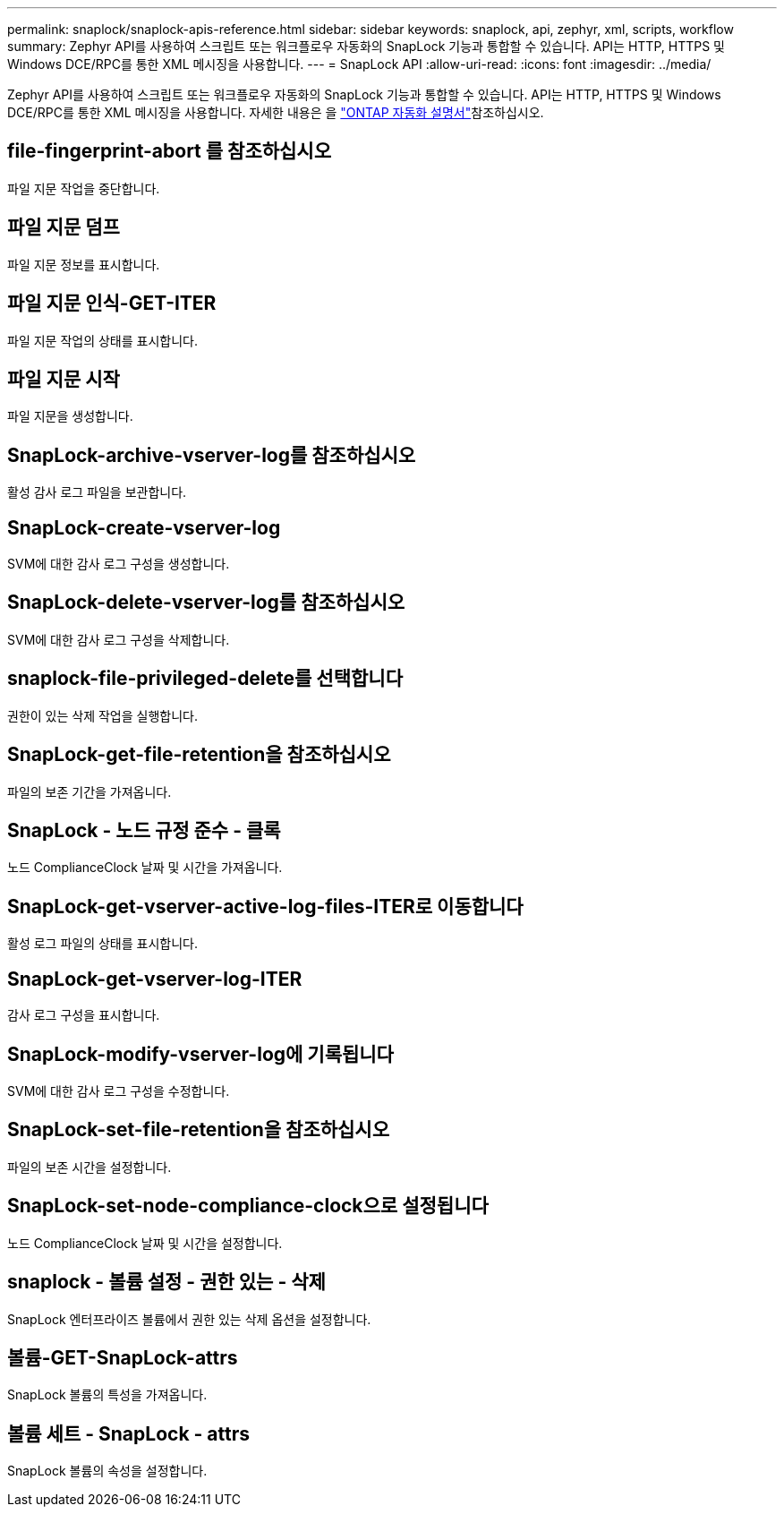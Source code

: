---
permalink: snaplock/snaplock-apis-reference.html 
sidebar: sidebar 
keywords: snaplock, api, zephyr, xml, scripts, workflow 
summary: Zephyr API를 사용하여 스크립트 또는 워크플로우 자동화의 SnapLock 기능과 통합할 수 있습니다. API는 HTTP, HTTPS 및 Windows DCE/RPC를 통한 XML 메시징을 사용합니다. 
---
= SnapLock API
:allow-uri-read: 
:icons: font
:imagesdir: ../media/


[role="lead"]
Zephyr API를 사용하여 스크립트 또는 워크플로우 자동화의 SnapLock 기능과 통합할 수 있습니다. API는 HTTP, HTTPS 및 Windows DCE/RPC를 통한 XML 메시징을 사용합니다. 자세한 내용은 을 link:https://docs.netapp.com/us-en/ontap-automation/["ONTAP 자동화 설명서"^]참조하십시오.



== file-fingerprint-abort 를 참조하십시오

파일 지문 작업을 중단합니다.



== 파일 지문 덤프

파일 지문 정보를 표시합니다.



== 파일 지문 인식-GET-ITER

파일 지문 작업의 상태를 표시합니다.



== 파일 지문 시작

파일 지문을 생성합니다.



== SnapLock-archive-vserver-log를 참조하십시오

활성 감사 로그 파일을 보관합니다.



== SnapLock-create-vserver-log

SVM에 대한 감사 로그 구성을 생성합니다.



== SnapLock-delete-vserver-log를 참조하십시오

SVM에 대한 감사 로그 구성을 삭제합니다.



== snaplock-file-privileged-delete를 선택합니다

권한이 있는 삭제 작업을 실행합니다.



== SnapLock-get-file-retention을 참조하십시오

파일의 보존 기간을 가져옵니다.



== SnapLock - 노드 규정 준수 - 클록

노드 ComplianceClock 날짜 및 시간을 가져옵니다.



== SnapLock-get-vserver-active-log-files-ITER로 이동합니다

활성 로그 파일의 상태를 표시합니다.



== SnapLock-get-vserver-log-ITER

감사 로그 구성을 표시합니다.



== SnapLock-modify-vserver-log에 기록됩니다

SVM에 대한 감사 로그 구성을 수정합니다.



== SnapLock-set-file-retention을 참조하십시오

파일의 보존 시간을 설정합니다.



== SnapLock-set-node-compliance-clock으로 설정됩니다

노드 ComplianceClock 날짜 및 시간을 설정합니다.



== snaplock - 볼륨 설정 - 권한 있는 - 삭제

SnapLock 엔터프라이즈 볼륨에서 권한 있는 삭제 옵션을 설정합니다.



== 볼륨-GET-SnapLock-attrs

SnapLock 볼륨의 특성을 가져옵니다.



== 볼륨 세트 - SnapLock - attrs

SnapLock 볼륨의 속성을 설정합니다.

